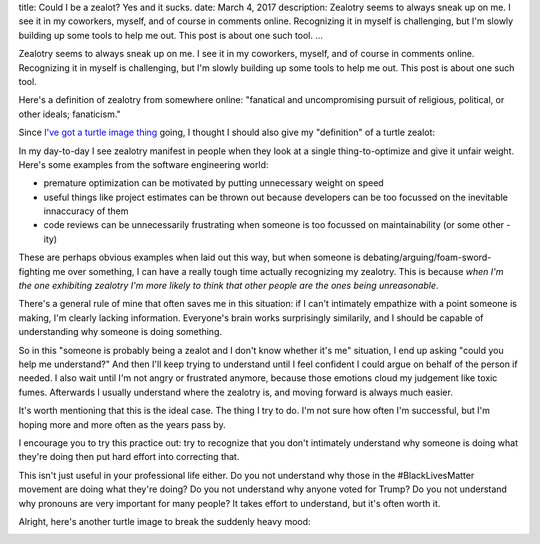title: Could I be a zealot? Yes and it sucks.
date: March 4, 2017
description: Zealotry seems to always sneak up on me. I see it in my coworkers, myself, and of course in comments online. Recognizing it in myself is challenging, but I'm slowly building up some tools to help me out. This post is about one such tool.
...

Zealotry seems to always sneak up on me. I see it in my coworkers, myself, and of course in comments online. Recognizing it in myself is challenging, but I'm slowly building up some tools to help me out. This post is about one such tool.

Here's a definition of zealotry from somewhere online: "fanatical and uncompromising pursuit of religious, political, or other ideals; fanaticism."

Since `I've got a turtle image thing </posts/polyamory-model.htm>`_ going, I thought I should also give my "definition" of a turtle zealot:

.. image:: /images/bowser-turtle.jpg
    :alt: A turtle dressed up as Bowser from the video game Super Mario Bros.
    :class: small-image
    :target: /images/bowser-turtle.jpg

In my day-to-day I see zealotry manifest in people when they look at a single thing-to-optimize and give it unfair weight. Here's some examples from the software engineering world:

* premature optimization can be motivated by putting unnecessary weight on speed
* useful things like project estimates can be thrown out because developers can be too focussed on the inevitable innaccuracy of them
* code reviews can be unnecessarily frustrating when someone is too focussed on maintainability (or some other -ity)

These are perhaps obvious examples when laid out this way, but when someone is debating/arguing/foam-sword-fighting me over something, I can have a really tough time actually recognizing my zealotry. This is because *when I'm the one exhibiting zealotry I'm more likely to think that other people are the ones being unreasonable*.

There's a general rule of mine that often saves me in this situation: if I can't intimately empathize with a point someone is making, I'm clearly lacking information. Everyone's brain works surprisingly similarily, and I should be capable of understanding why someone is doing something.

So in this "someone is probably being a zealot and I don't know whether it's me" situation, I end up asking "could you help me understand?" And then I'll keep trying to understand until I feel confident I could argue on behalf of the person if needed. I also wait until I'm not angry or frustrated anymore, because those emotions cloud my judgement like toxic fumes. Afterwards I usually understand where the zealotry is, and moving forward is always much easier.

It's worth mentioning that this is the ideal case. The thing I try to do. I'm not sure how often I'm successful, but I'm hoping more and more often as the years pass by.

I encourage you to try this practice out: try to recognize that you don't intimately understand why someone is doing what they're doing then put hard effort into correcting that.

This isn't just useful in your professional life either. Do you not understand why those in the #BlackLivesMatter movement are doing what they're doing? Do you not understand why anyone voted for Trump? Do you not understand why pronouns are very important for many people? It takes effort to understand, but it's often worth it.

Alright, here's another turtle image to break the suddenly heavy mood:

.. image:: /images/goodbye-turtle.png
    :alt: A picture of a waving turtle with the caption "goodbye for now."
    :class: small-image
    :target: /images/goodbye-turtle.png
